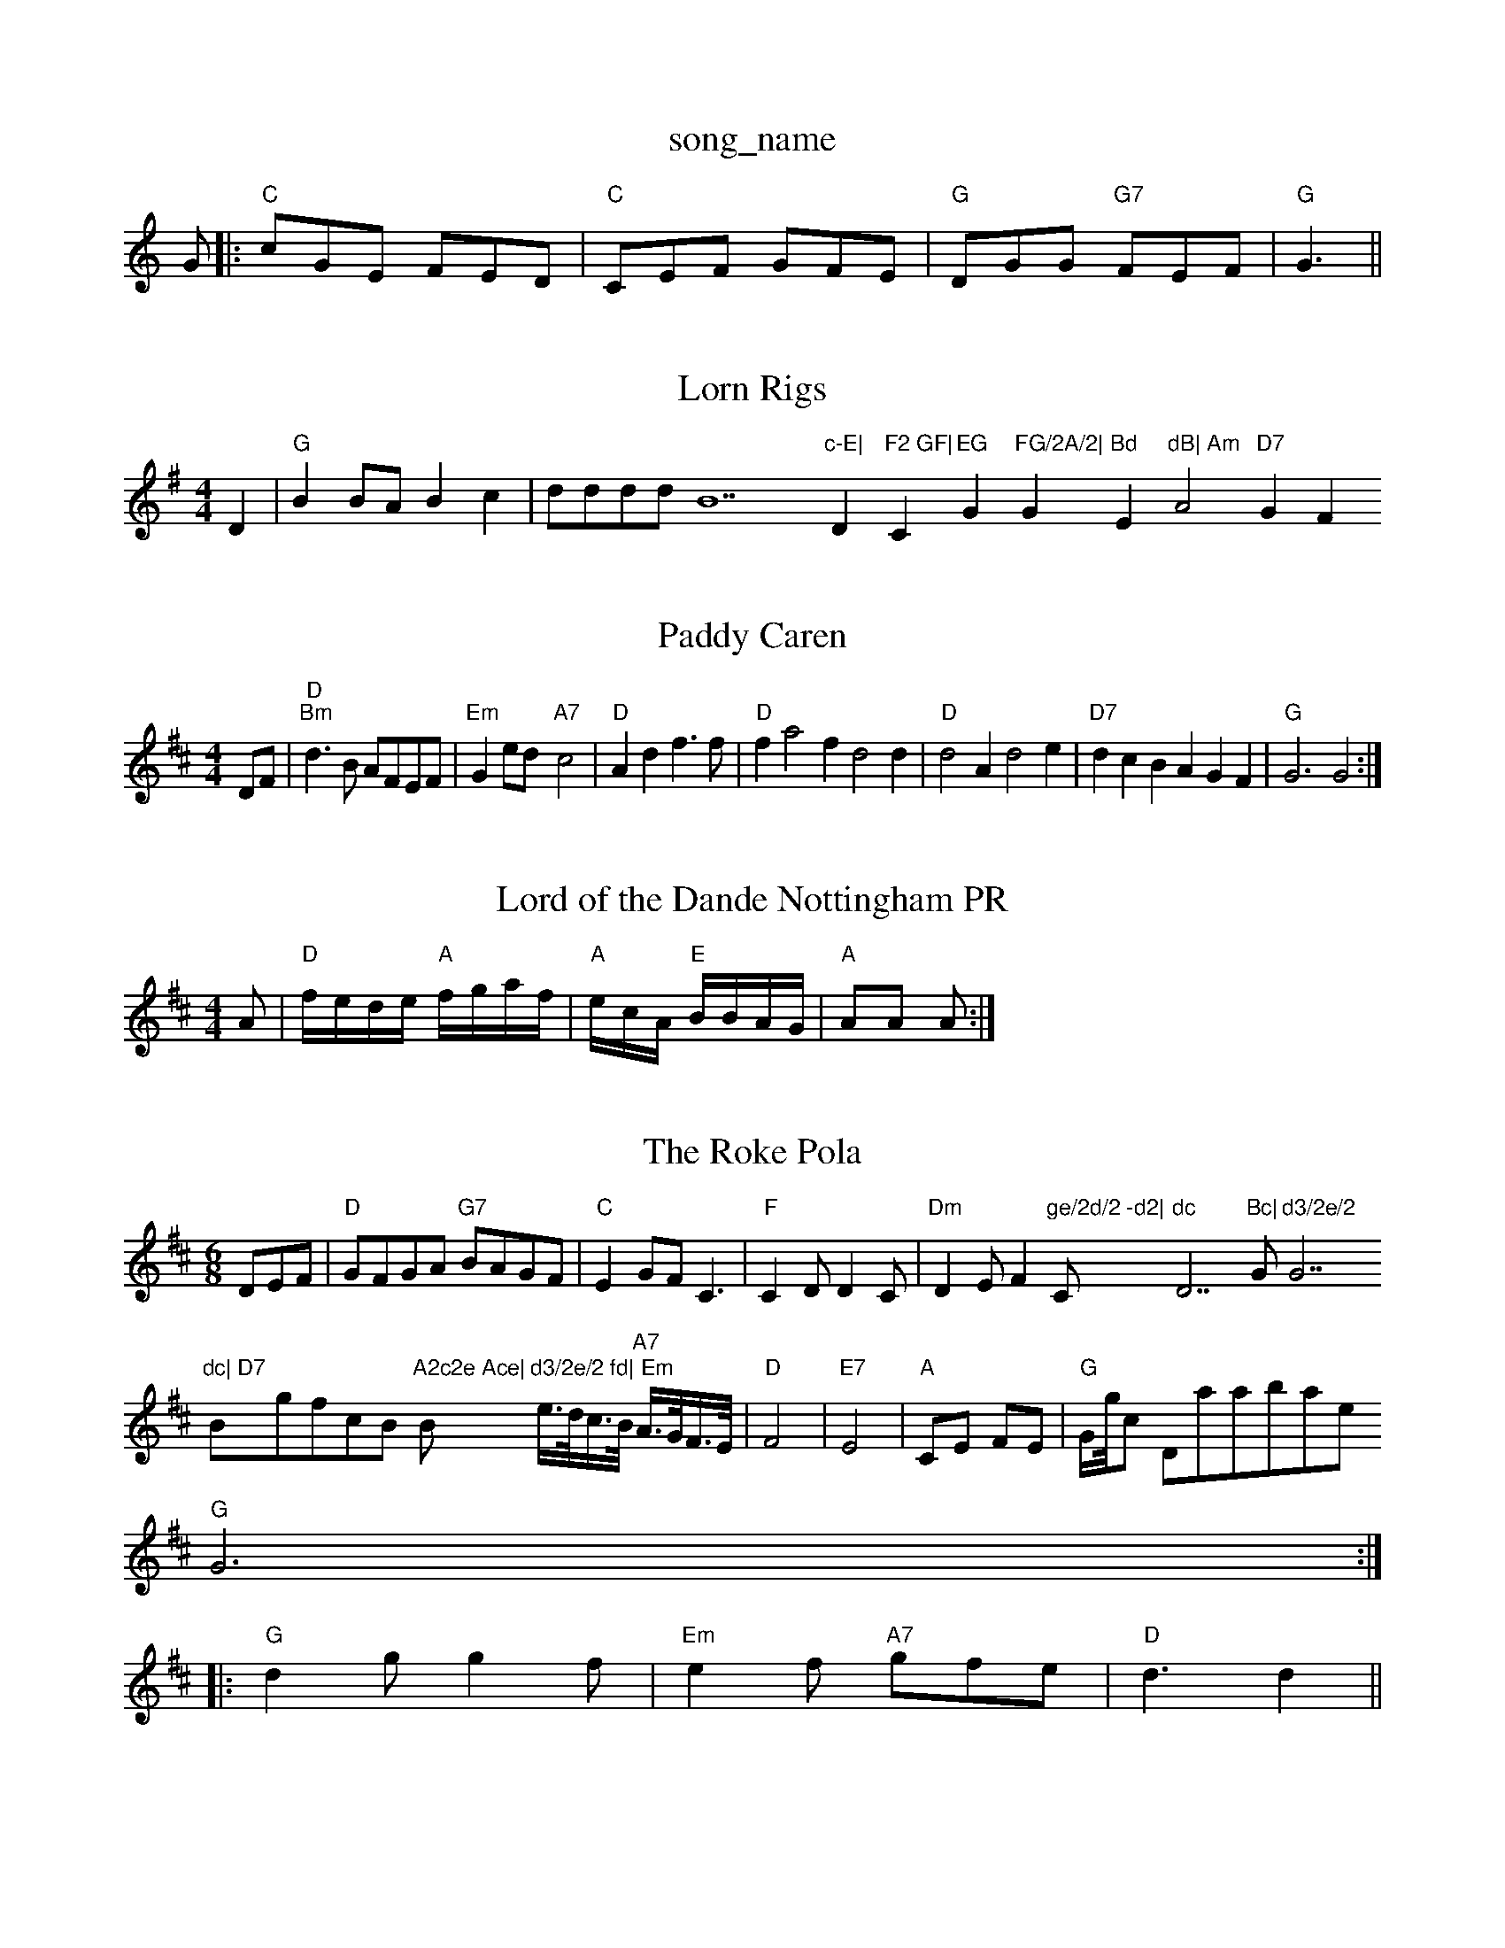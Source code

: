 X: 1
T:song_name
K:C
G|:"C"cGE FED|"C"CEF GFE|"G"DGG "G7"FEF|"G"G3 ||

X: 97
T:Lorn Rigs
% Nottingham Music Database
S:via PR
M:4/4
L:1/4
K:G
D|"G"BB/2A/2 Bc|d/2d/2d/2d/2 B7"c-E|"D"F2 GF|"C"EG "G"FG/2A/2|"G"Bd "Em"dB|\
"Am"A2 "D7"GF\

X: 25
T:Paddy Caren
% Nottingham Music Database
S:via PR
M:4/4
L:1/4
K:D
D/2F/2|"D""Bm"d3/2B/2 A/2F/2E/2F/2|"Em"Ge/2d/2 -"A7"c2|\
"D"Ad f3/2f/2|"D"fa2f d2d|"D"d2A d2e|"D7"dcB AGF|"G"G3 G2:|
X: 163
T:Lord of the Dande Nottingham PR
M:4/4
L:1/4
K:D
A/2|"D"f/4e/4d/4e/4 "A"f/4g/4a/4f/4|\
"A"e/4c/4A/4 "E"B/4B/4A/4G/4|"A"A/2A/2 A/2:|
X: 22
T:The Roke Pola
% Nottingham Music Database
S:Pauline Wilson, via Phil Rowe
M:6/8
K:D
DEF|"D"GFGA "G7"BAGF|"C"E2GF C3|"F"C2D D2C|"Dm"D2E F2"ge/2d/2 -d2|"C"dc "D7"Bc|"G"d3/2e/2 "G7"dc|\
"D7"B" "gfcB "A2c2e Ace|"Bm"d3/2e/2 fd|\
"Em"e3/4d/4c3/4B/4 "A7"A3/4G/4F3/4E/4|"D"F4|"E7"E4|"A"CE FE|"G"G/2g/4ic Database
Y:AABBCC
S:KCChM:3/2|B2F AGF|E3 E2F|"C"G3 G3|A3 ^A3|\
"G"G6::
"G"d2g g2f|"Em"e2f "A7"gfe|"D"d3 d2||

X: 131
T:Irish Wassesy
% Nottingham Music Database
Y:AAB
S:Kevin Briggs
M:4/4
L:1/8
R:Hornpipe
K:Em
P:A
B2|"Em"E2EF G2"G"G "A7"FE|
"D"D3"D3::
"G"G/2A/2B/2c/2 dB|"C"ec/2e/2 ge/2e/2|"G7"g3d/2c/2|\
"C7"BAG|
"D"FEF AGF|[1"Em"ecA "A7"GFE|"D"DFA def|"A7"gfe "D"d3:|
X: 145
T:Ja/2d/2c/2|
"G"B/2A/2B/2c/2 Bg|"D"f3f/2g/2|
"D"aba "G"g3/2a/2=A3/2d/2|\
"A"f/2A/2a/2A/2 c/2A/2c/2e/2|"A"f/2e/2=c/2e/2 "D"f/2d/2A/2c/2|"E"g2 "D"ff/2f/2|"A7"e/2d/2c/2B/2 A2|
"A7"A/2c^c/2 "D"d/2e/2f/2g/2:|[2"A7"eg fe|"D"d2 ||

X: 36
T:Ploffie Ship
% Nottingham Music Database
S:Deadsitabase
S:Trad, arr Phil Rowe
M:6/8
K:F
"C7"A2B |"F"c2d "C7"c3|"F"c2d c2B|"F"A2c |"Dm"d3 "A7"B3|"D7"A3 -A2D|"G"G3 B2c|def gdB|"D7"B3 -F3 G3|\
P:C
"C"G2c edc|"G7"G3 G3|"C"c3 e3|g2g g2e|"G"d2e d2e|ded d2d|"G"ded dBd|
"C"e2g gfe|"G"dBG A2B|"C"=cdc cBc|"D"B2A A3|\
K:D
"D"ABd fed|ABd fed|"A7"fed ecA|"D"d2f a2f|
"D"f3 e2f|A3 A3|"D"ABc dcB|ABA ABc|dBG d3|
d/2c/2B/2c/2d/2B/2 gB/2c/2d/2B/2|dB/2c/2d/2B/2 e/2d/2c/2B/2A/2G/2|\
"C"[G/2B/2G/2B/2 "Am"A:|
X: 4
T:The White Cocter Frosm
% Nottingham Music Database
Y:AABBCC
S:Kevin Briggs
M:4/4
L:1/8
R:Hornpipe
K:D
P:A
(3ABc|"D"dAFA "G"dafd|"A7"fgfe "D7"defd|
"G"g2bg d2gd|"G"BcdB G2AB|"C"c2d2 "D7"ABc2|"G"d2B2 "D7"ABc2|
"G"d2g2 gfg2|"C"e2e2 efg2|"G7"fgag fdBd|"C"c2e2 c2|"F7"c2c cdc|
M:4/4
L:1/4
"D7"AB A2|"G"G3/2F/2 G3/2d/2|\
"A"dc/2B/2 A/2G/2F/2E/2|"D"DD d3/2e/2|\
"D"f/2a/2g/2f/2 "E7"g/2f/2e/2d/2|"A"cA A||
X: 21
T:What the Kitchen
% Nottingham Music Database
S:Bob McQuillan 1978, via Phil Rowe
M:6/8
K:D
f/2g/2|"D"aba g2f|"D"d2A A^GA|B3 Bc/2E/2|\
"A"AA/2c/2 "F#m"B/2c/2d/2e/2|\
"Bm"f3/2g/2 f(3d/2e/2f/2|"G"g/2f/2g/2a/2 g/2f/2e/2f/2|"G"g/2f/2g/2a/2 bb|\
"D"a2 "A7"a2:|
 [2"A7"fg f2e |"D7"def g2f|"G"d3 "D7"d3|||:"G"g2g bag "D"fga|"Am"e2a a2A "Em"ABc|"Bm"dcB "E7"B2G|\
"Am"A3 a2g|
"Am"a2e "G"d3|"Am"cdc B2c|"Bm"ded "E7"c2e|"Am"ABc EFG|"D7"AGF "G"G2:|
D|"G"G2G GBd|"C"e2d e2f|"G"gfg "D7"aga|"G"bge dBd|"D7"cAF FA|
"G"BGG GFG|"D7"A^GA DFA|"D7"BcA "Gm"GBd|
"C"e2f gfe|"D"f2f f2f|"A7"efe e2e|"D"f2f f2f|"D7"e^de f2d|
"C"cdc eG/2|"Am"cA "D7"A7"d2 "D7"f/2e